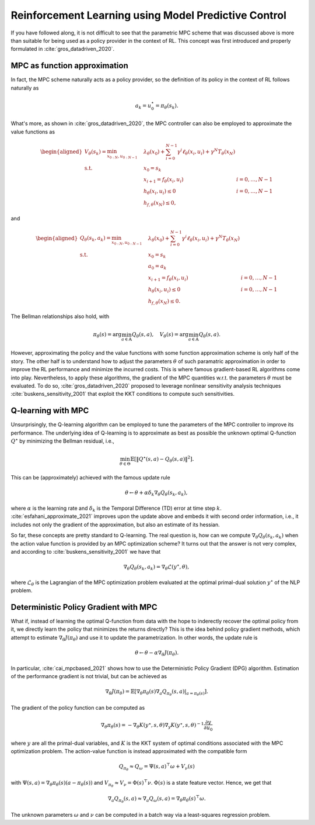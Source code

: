 -----------------------------------------------------
Reinforcement Learning using Model Predictive Control
-----------------------------------------------------

If you have followed along, it is not difficult to see that the parametric MPC scheme
that was discussed above is more than suitable for being used as a policy provider in
the context of RL. This concept was first introduced and properly formulated in
:cite:`gros_datadriven_2020`.


MPC as function approximation
=============================

In fact, the MPC scheme naturally acts as a policy provider, so the definition of its
policy in the context of RL follows naturally as

.. math:: a_k = u_0^\star = \pi_\theta(s_k).

What's more, as shown in :cite:`gros_datadriven_2020`, the MPC controller can also be
employed to approximate the value functions as

.. math::
   \begin{aligned}
      V_\theta(s_k) = \min_{x_{0:N}, u_{0:N-1}} \quad &
         \lambda_\theta(x_0) + \sum_{i=0}^{N-1}{ \gamma^i \ell_\theta(x_i,u_i) }
         + \gamma^N T_\theta(x_N) & \\
      \textrm{s.t.} \quad & x_0 = s_k \\
                          & x_{i+1} = f_\theta(x_i, u_i) \quad & i=0,\dots,N-1 \\
                          & h_\theta(x_i,u_i) \leq 0 \quad & i=0,\dots,N-1 \\
                          & h_{f,\theta}(x_N) \leq 0,
   \end{aligned}

and

.. math::
   \begin{aligned}
      Q_\theta(s_k,a_k) = \min_{x_{0:N}, u_{0:N-1}} \quad &
         \lambda_\theta(x_0) + \sum_{i=0}^{N-1}{ \gamma^i \ell_\theta(x_i,u_i) }
         + \gamma^N T_\theta(x_N) & \\
      \textrm{s.t.} \quad & x_0 = s_k \\
                          & a_0 = a_k \\
                          & x_{i+1} = f_\theta(x_i, u_i) \quad & i=0,\dots,N-1 \\
                          & h_\theta(x_i,u_i) \leq 0 \quad & i=0,\dots,N-1 \\
                          & h_{f,\theta}(x_N) \leq 0.
   \end{aligned}

The Bellman relationships also hold, with

.. math::
   \pi_\theta(s) = \arg\min_{a \in \mathbb{A}} Q_\theta(s,a), \quad
   V_\theta(s) = \arg\min_{a \in \mathbb{A}} Q_\theta(s,a).

However, approximating the policy and the value functions with some function
approximation scheme is only half of the story. The other half is to understand how to
adjust the parameters :math:`\theta` of such paramatric approximation in order to
improve the RL performance and minimize the incurred costs. This is where famous
gradient-based RL algorithms come into play. Nevertheless, to apply these algorithms,
the gradient of the MPC quantities w.r.t. the parameters :math:`\theta` must be
evaluated. To do so, :cite:`gros_datadriven_2020` proposed to leverage nonlinear
sensitivity analysis techniques :cite:`buskens_sensitivity_2001` that exploit the KKT
conditions to compute such sensitivities.

Q-learning with MPC
===================

Unsurprisingly, the Q-learning algorithm can be employed to tune the parameters of the
MPC controller to improve its performance. The underlying idea of Q-learning is to
approximate as best as possible the unknown optimal Q-function :math:`Q^\star` by
minimizing the Bellman residual, i.e.,

.. math::
   \min_{\theta \in \Theta} \mathbb{E} \left[
      \left\lVert Q^\star(s,a) - Q_\theta(s,a) \right\rVert^2
   \right].

This can be (approximately) achieved with the famous update rule

.. math:: \theta \leftarrow \theta + \alpha \delta_k \nabla_\theta Q_\theta(s_k,a_k),

where :math:`\alpha` is the learning rate and :math:`\delta_k` is the Temporal
Difference (TD) error at time step :math:`k`. :cite:`esfahani_approximate_2021` improves
upon the update above and embeds it with second order information, i.e., it includes not
only the gradient of the approximation, but also an estimate of its hessian.

So far, these concepts are pretty standard to Q-learning. The real question is, how can
we compute :math:`\nabla_\theta Q_\theta(s_k,a_k)` when the action value function is
provided by an MPC optimization scheme? It turns out that the answer is not very
complex, and according to :cite:`buskens_sensitivity_2001` we have that

.. math:: \nabla_\theta Q_\theta(s_k,a_k) =
      \nabla_\theta \mathcal{L}(y^\star, \theta),

where :math:`\mathcal{L}_\theta` is the Lagrangian of the MPC optimization problem
evaluated at the optimal primal-dual solution :math:`y^\star` of the NLP problem.


Deterministic Policy Gradient with MPC
======================================

What if, instead of learning the optimal Q-function from data with the hope to
inderectly recover the optimal policy from it, we directly learn the policy that
minimizes the returns directly? This is the idea behind policy gradient methods, which
attempt to estimate :math:`\nabla_\theta J(\pi_\theta)` and use it to update the
parametrization. In other words, the update rule is

.. math:: \theta \leftarrow \theta - \alpha \nabla_\theta J(\pi_\theta).

In particular, :cite:`cai_mpcbased_2021` shows how to use the Deterministic Policy
Gradient (DPG) algorithm. Estimation of the performance gradient is not trivial, but can
be achieved as

.. math::
      \nabla_\theta J(\pi_\theta) = \mathbb{E} \left[
         \nabla_\theta \pi_\theta(s) \nabla_a Q_{\pi_\theta}(s,a) |_{a=\pi_\theta(s)}
      \right].

The gradient of the policy function can be computed as

.. math::
      \nabla_\theta \pi_\theta(s) = -\nabla_\theta K(y^\star,s,\theta)
         \nabla_y K(y^\star,s,\theta)^{-1} \frac{\partial y}{\partial u_0}

where :math:`y` are all the primal-dual variables, and :math:`K` is the KKT system of
optimal conditions associated with the MPC optimization problem. The action-value
function is instead approximated with the compatible form

.. math::
      Q_{\pi_\theta} \approx Q_\omega = \Psi(s,a)^\top \omega + V_\nu(s)

with :math:`\Psi(s,a) = \nabla_\theta \pi_\theta(s) (a - \pi_\theta(s))` and
:math:`V_{\pi_\theta} \approx V_\nu = \Phi(s)^\top \nu`. :math:`\Phi(s)` is a state
feature vector. Hence, we get that

.. math::
      \nabla_a Q_{\pi_\theta}(s,a) \approx \nabla_a Q_\omega(s,a)
      = \nabla_\theta \pi_\theta(s)^\top \omega.

The unknown parameters :math:`\omega` and :math:`\nu` can be computed in a batch way via
a least-squares regression problem.
